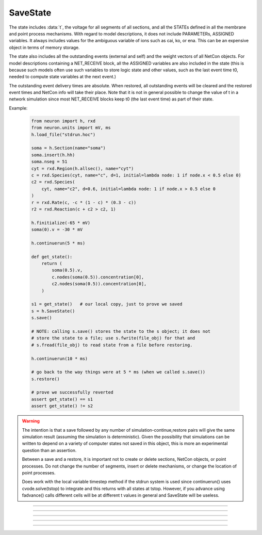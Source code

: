 .. _savstate:

SaveState
---------



.. class:: SaveState

    The state includes :data:`t`, the voltage for all segments of all sections, 
    and all the STATEs defined in all the membrane and point process 
    mechanisms. With regard to model descriptions, it does not include 
    PARAMETERs, ASSIGNED variables. 
    It always includes 
    values for the ambiguous variable of ions such as 
    cai, ko, or ena. This can be an expensive object in terms of memory 
    storage. 
     
    The state also includes all the outstanding events (external and self) 
    and the weight vectors of all NetCon objects. For model descriptions 
    containing a NET_RECEIVE block, all the ASSIGNED variables are also included 
    in the state (this is because such models often use such variables to 
    store logic state and other values, such as the last event time t0, 
    needed to compute state variables at the next event.) 
     
    The outstanding event delivery times are absolute. 
    When restored, all outstanding 
    events will be cleared and the restored event times and NetCon info 
    will take their place. Note that it is not in general possible to 
    change the value of t in a network simulation since most NET_RECEIVE 
    blocks keep t0 (the last event time) as part of their state. 

    Example:

        .. code:: python

            from neuron import h, rxd
            from neuron.units import mV, ms
            h.load_file("stdrun.hoc")

            soma = h.Section(name="soma")
            soma.insert(h.hh)
            soma.nseg = 51
            cyt = rxd.Region(h.allsec(), name="cyt")
            c = rxd.Species(cyt, name="c", d=1, initial=lambda node: 1 if node.x < 0.5 else 0)
            c2 = rxd.Species(
                cyt, name="c2", d=0.6, initial=lambda node: 1 if node.x > 0.5 else 0
            )
            r = rxd.Rate(c, -c * (1 - c) * (0.3 - c))
            r2 = rxd.Reaction(c + c2 > c2, 1)

            h.finitialize(-65 * mV)
            soma(0).v = -30 * mV

            h.continuerun(5 * ms)

            def get_state():
                return (
                    soma(0.5).v,
                    c.nodes(soma(0.5)).concentration[0],
                    c2.nodes(soma(0.5)).concentration[0],
                )

            s1 = get_state()   # our local copy, just to prove we saved
            s = h.SaveState()
            s.save()

            # NOTE: calling s.save() stores the state to the s object; it does not
            # store the state to a file; use s.fwrite(file_obj) for that and 
            # s.fread(file_obj) to read state from a file before restoring.

            h.continuerun(10 * ms)

            # go back to the way things were at 5 * ms (when we called s.save())
            s.restore()

            # prove we successfully reverted
            assert get_state() == s1
            assert get_state() != s2


    .. versionchanged:: 8.1

        Prior to NEURON 8.1, :class:`SaveState` did not save 
        reaction-diffusion states.


    .. warning::
        The intention is that a save followed by 
        any number of simulation-continue,restore 
        pairs will give the same simulation result (assuming the simulation 
        is deterministic). Given the possibility that simulations can 
        be written to depend on a variety of computer states not saved in this 
        object, this is more an experimental question than an assertion. 
         
        Between a save and a restore, 
        it is important not to create or delete sections, NetCon objects, 
        or point processes. Do not 
        change the number of segments, insert or delete mechanisms, 
        or change the location of point processes. 
         
        Does work with the local variable timestep method if the stdrun system 
        is used since continuerun() uses cvode.solve(tstop) to integrate and 
        this returns with all states at tstop. However, if you advance using 
        fadvance() calls different cells will be at different t values in 
        general and SaveState will be useless. 

         

----



.. method:: SaveState.save()


    t, voltage, state and event values are stored in the object. 

         

----



.. method:: SaveState.restore()
            SaveState.restore(1)


    t, voltage, state  and event values are put back in the sections. 
    Between a save and a restore, 
    it is important not to create or delete sections, change 
    the number of segments, insert or delete mechanisms, 
    or change the location or number of point processes. 
    Before restoring states, the object checks for consistency 
    between its own data structure and the section structures. 
        
    If the arg is 1, then the event queue is not cleared and no saved events are 
    put back on the queue. Therefore any Vector.play and/or FInitializeHandler 
    events on the queue after finitialize() are not disturbed. 

         

----



.. method:: SaveState.fread(File)
            SaveState.fread(File, close)


    Reads binary state data from a File object into the 
    SaveState object. (See File in ivochelp). This does 
    not change the state of the sections. (That is done with 
    \ ``.restore()``). This function opens the file defined 
    by the File object. On return the file is closed unless 
    the second arg exists and is 1. 
        
    Warning: file format depends on what 
    mechanisms are available in the executable and the order 
    that sections are created (and mechanisms inserted) 
    by the user. Also the order of NetCon, ArtificialCell, 
    PointProcess creation and just about everything else that 
    gets saved in the file. I.e. if you change your simulation 
    setup, old files may become incompatible. 
        
    In a parallel simulation, each host 
    :meth:`ParallelContext.id` , should 
    write an id specific file. Note that the set of files is 
    at least :meth:`ParallelContext.nhost` specific. 

         

----



.. method:: SaveState.fwrite(File)


    Opens the file defined by the *File* object, writes saved 
    binary state data to the beginning of the file. 
    On return the file is closed unless the second arg exists 
    and is 1. In that case, extra computer state information 
    may be written to the file, e.g. :meth:`Random.seq`.

         

----



.. method:: SaveState.writehoc(File)


    Writes saved state data as sequence of hoc statements that 
    can be read with \ ``xopen(...)``. Not implemented at this time. 


